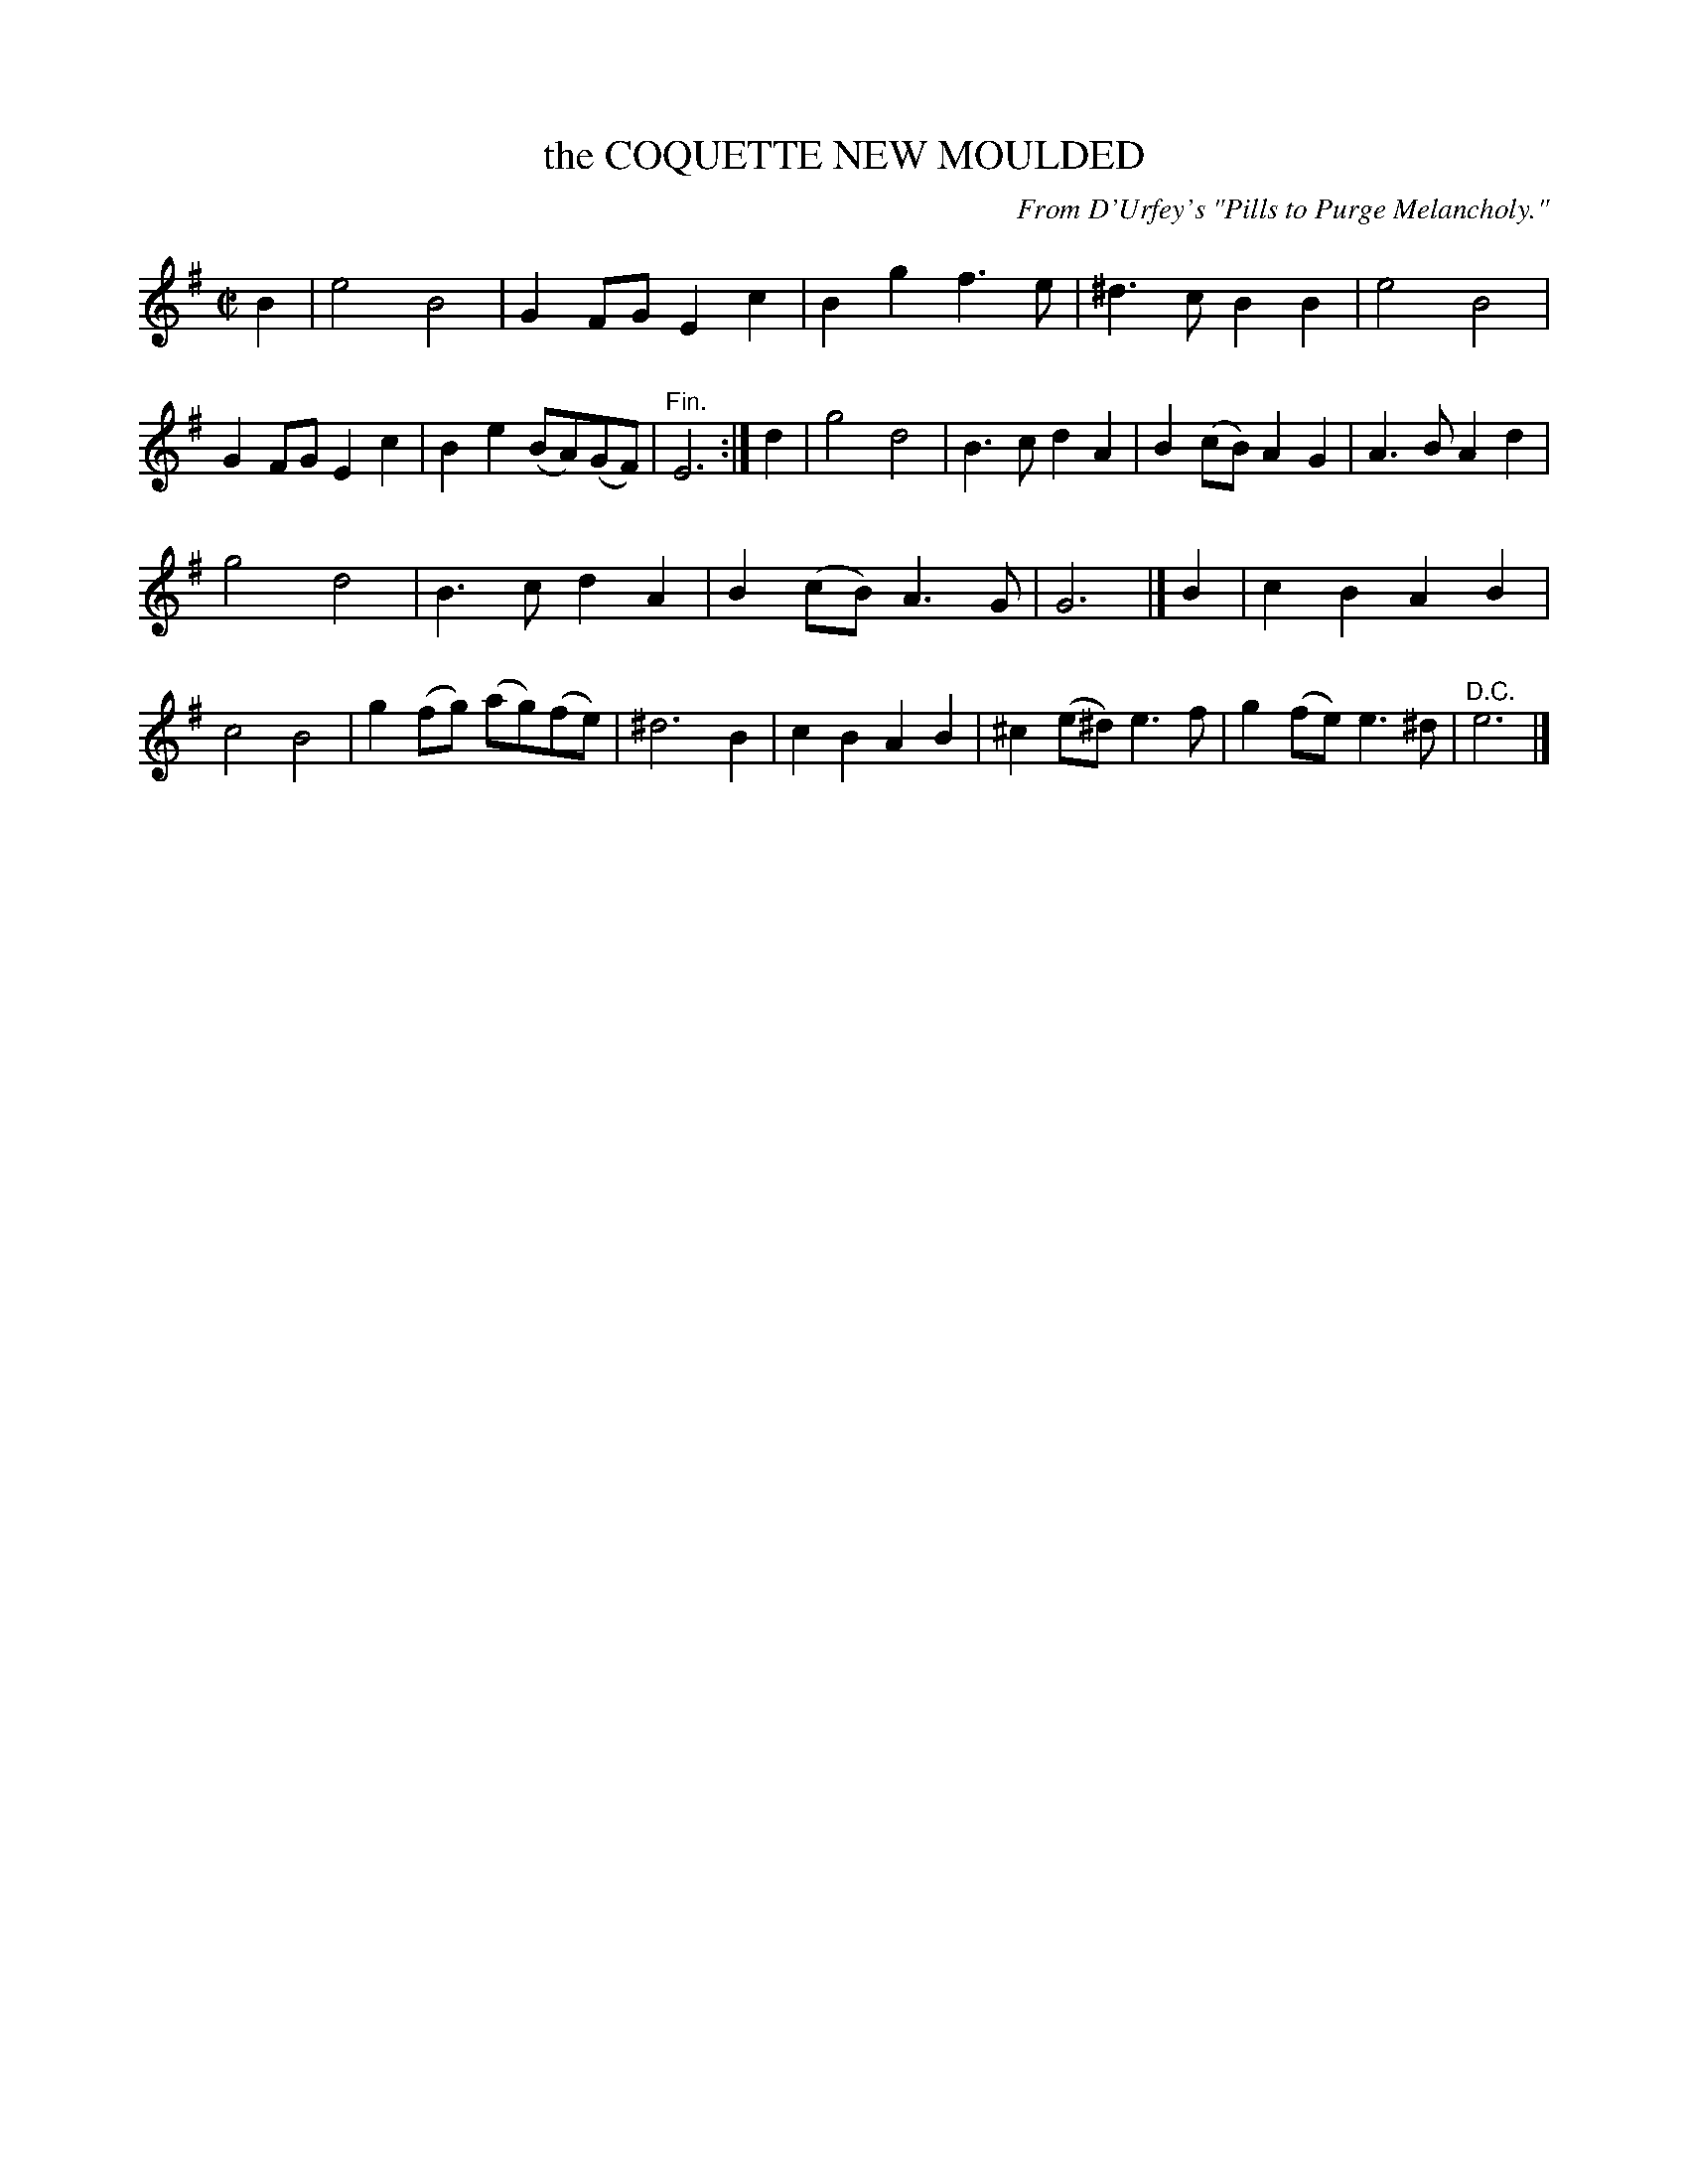 X: 10741
T: the COQUETTE NEW MOULDED
O: From D'Urfey's "Pills to Purge Melancholy."
%R: air, march
B: W. Hamilton "Universal Tune-Book" Vol. 1 Glasgow 1844 p.74 #1
S: http://imslp.org/wiki/Hamilton's_Universal_Tune-Book_(Various)
Z: 2016 John Chambers <jc:trillian.mit.edu>
M: C|
L: 1/8
K: Em
% - - - - - - - - - - - - - - - - - - - - - - - - -
B2 |\
e4 B4 | G2FG E2c2 | B2g2 f3e | ^d3c B2B2 |\
e4 B4 | G2FG E2c2 | B2e2 (BA)(GF) | "^Fin."E6 :|\
d2 |\
g4 d4 | B3c d2A2 | B2(cB) A2G2 | A3B A2d2 |
g4 d4 | B3c d2A2 | B2(cB) A3G | G6 |]\
B2 |\
c2B2 A2B2 | c4 B4 | g2(fg) (ag)(fe) | ^d6 B2 |\
c2B2 A2B2 | ^c2(e^d) e3f | g2(fe) e3^d | "^D.C."e6 |]
% - - - - - - - - - - - - - - - - - - - - - - - - -
